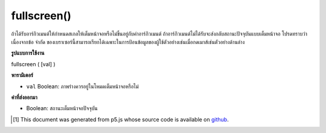 .. raw:: html

	<script src="https://sketch.netpie.io/widget/p5-widget.js"></script>

fullscreen()
============

ถ้าได้รับอาร์กิวเมนต์ให้กำหนดสเกลให้เต็มหน้าจอหรือไม่ขึ้นอยู่กับค่าอาร์กิวเมนต์ ถ้าอาร์กิวเมนต์ไม่ได้รับจะส่งกลับสถานะปัจจุบันแบบเต็มหน้าจอ โปรดทราบว่าเนื่องจากข้อ จำกัด ของเบราเซอร์นี้สามารถเรียกได้เฉพาะในการป้อนข้อมูลของผู้ใช้ตัวอย่างเช่นเมื่อกดเมาส์เช่นตัวอย่างด้านล่าง

.. If argument is given, sets the sketch to fullscreen or not based on the
.. value of the argument. If no argument is given, returns the current
.. fullscreen state. Note that due to browser restrictions this can only
.. be called on user input, for example, on mouse press like the example
.. below.

**รูปแบบการใช้งาน**

fullscreen ( [val] )

**พารามิเตอร์**

- ``val``  Boolean: ภาพร่างควรอยู่ในโหมดเต็มหน้าจอหรือไม่

.. ``val``  Boolean: whether the sketch should be in fullscreen mode or not

**ค่าที่ส่งออกมา**

- Boolean: สถานะเต็มหน้าจอปัจจุบัน

.. Boolean: current fullscreen state

.. raw:: html

	<script type="text/p5" data-autoplay data-hide-sourcecode>
	// Clicking in the box toggles fullscreen on and off.
	function setup() {
	  background(200);
	}
	function mousePressed() {
	  if (mouseX > 0 && mouseX < 100 && mouseY > 0 && mouseY < 100) {
	    var fs = fullscreen();
	    fullscreen(!fs);
	  }
	}

	</script>

	<br><br>

..  [#f1] This document was generated from p5.js whose source code is available on `github <https://github.com/processing/p5.js>`_.
